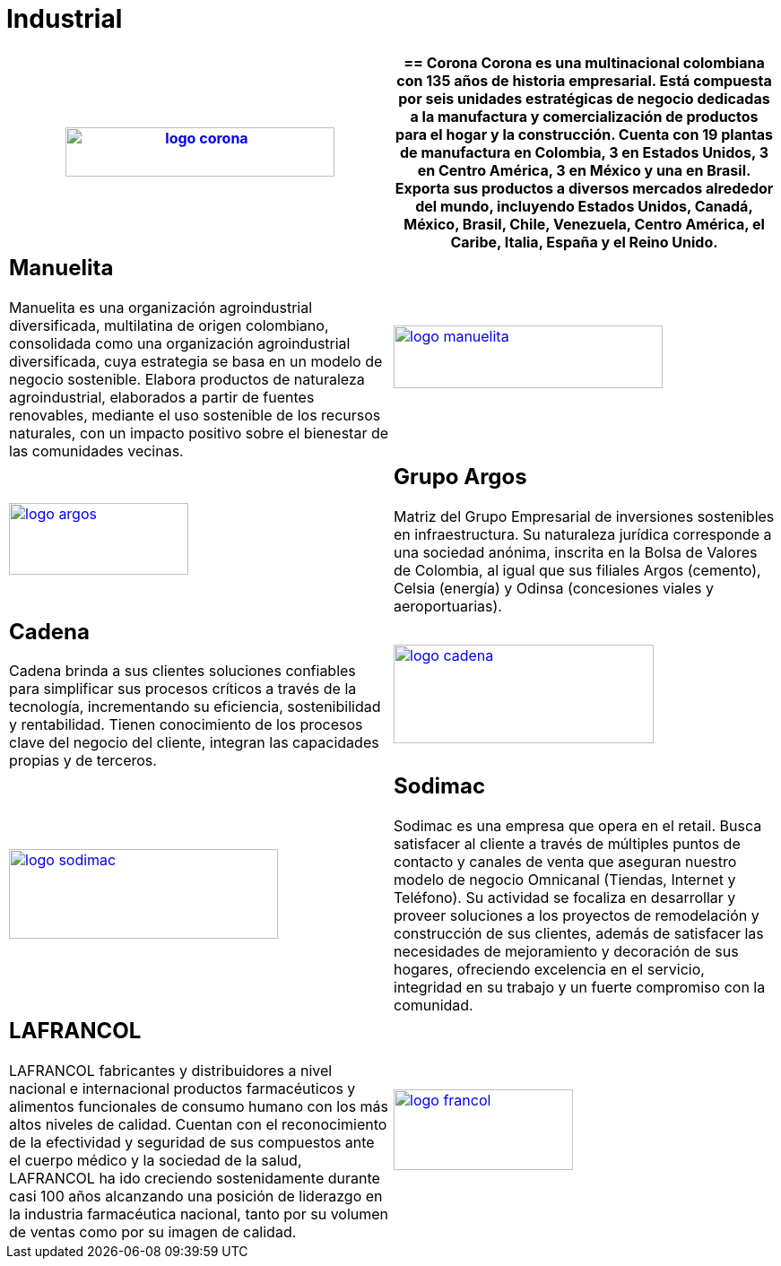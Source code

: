 :slug: clientes/industrial/
:category: clientes
:description: FLUID es una compañía especializada en seguridad informática, ethical hacking, pruebas de intrusión y detección de vulnerabilidades en aplicaciones con más de 18 años prestando sus servicios en el mercado colombiano. En esta página presentamos nuestras soluciones en el sector industrial.
:keywords: FLUID, Clientes, Sector, Industrial, Seguridad, Pentesting.
:translate: customers/industrial/

= Industrial

[role="industrial tb-alt"]
[cols=2, frame="none"]
|====
a|image:logo-corona.png[logo corona, 300, 55, link=https://www.corona.co]

a|== Corona

Corona es una multinacional colombiana con 135 años de historia empresarial.
Está compuesta por seis unidades estratégicas de negocio dedicadas a la manufactura y
comercialización de productos para el hogar y la construcción. Cuenta con 19 plantas de
manufactura en Colombia, 3 en Estados Unidos, 3 en Centro América, 3 en México y una en Brasil.
Exporta sus productos a diversos mercados alrededor del mundo, incluyendo Estados Unidos,
Canadá, México, Brasil, Chile, Venezuela, Centro América, el Caribe, Italia, España y el Reino Unido.

a|== Manuelita

Manuelita es una organización agroindustrial diversificada,
multilatina de origen colombiano, consolidada como una organización agroindustrial diversificada,
cuya estrategia se basa en un modelo de negocio sostenible. Elabora productos de naturaleza agroindustrial,
elaborados a partir de fuentes renovables, mediante el uso sostenible de los recursos naturales,
con un impacto positivo sobre el bienestar de las comunidades vecinas.

a|image:logo-manuelita.png[logo manuelita, 300, 70, link=http://www.manuelita.com/perfil-corporativo]

a|image:logo-argos.png[logo argos, 200, 80, link=https://www.grupoargos.com/es-es/]

a|== Grupo Argos

Matriz del Grupo Empresarial de inversiones sostenibles en infraestructura. 
Su naturaleza jurídica corresponde a una sociedad anónima, inscrita en la Bolsa de Valores
de Colombia, al igual que sus filiales Argos (cemento), Celsia (energía) y Odinsa (concesiones viales y aeroportuarias).

a|== Cadena

Cadena brinda a sus clientes soluciones confiables para simplificar sus procesos críticos a 
través de la tecnología, incrementando su eficiencia, sostenibilidad y rentabilidad. Tienen 
conocimiento de los procesos clave del negocio del cliente, integran las capacidades propias y de terceros.

a|image:logo-cadena.png[logo cadena, 290, 110, link=http://www.cadena.com.co/es/home.aspx]

a|image:logo-sodimac.png[logo sodimac, 300, 100, link=http://www.homecenter.com.co/homecenter-co/mashomecenter/nuestra-empresa]

a|== Sodimac

Sodimac es una empresa que opera en el retail. Busca satisfacer al cliente a través de múltiples
puntos de contacto y canales de venta que aseguran nuestro modelo de negocio Omnicanal (Tiendas, Internet y Teléfono). 
Su actividad se focaliza en desarrollar y proveer soluciones a los proyectos de remodelación y construcción 
de sus clientes, además de satisfacer las necesidades de mejoramiento y decoración de sus hogares, 
ofreciendo excelencia en el servicio, integridad en su trabajo y un fuerte compromiso con la comunidad.

a|== LAFRANCOL

LAFRANCOL fabricantes y distribuidores a nivel nacional e internacional productos farmacéuticos
y alimentos funcionales de consumo humano con los más altos niveles de calidad. Cuentan con el 
reconocimiento de la efectividad y seguridad de sus compuestos ante el cuerpo médico y la sociedad 
de la salud, LAFRANCOL ha ido creciendo sostenidamente durante casi 100 años alcanzando una posición de 
liderazgo en la industria farmacéutica nacional, tanto por su volumen de ventas como por su imagen de calidad. 

a|image:logo-francol.png[logo francol, 200, 90, link=http://www.lafrancol.com/nuestra-empresa/]

|====
